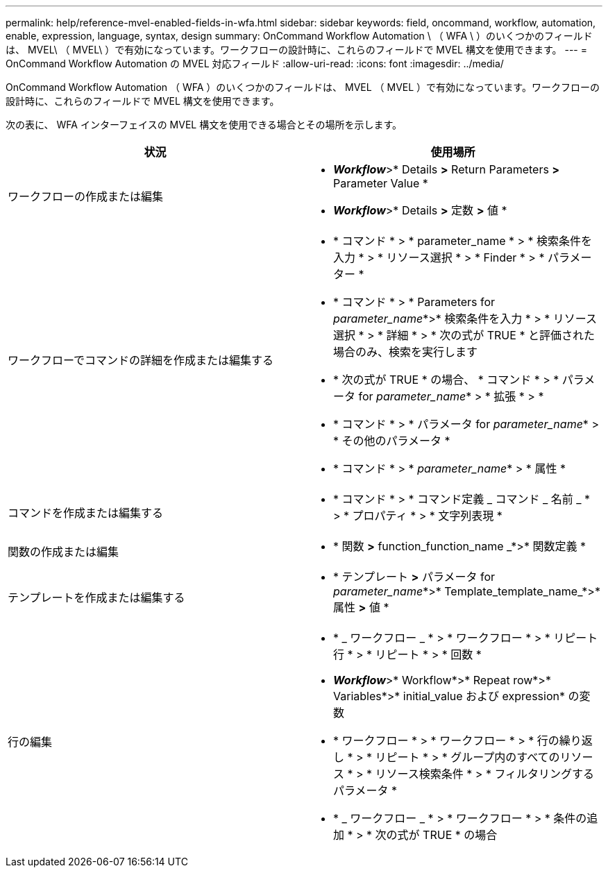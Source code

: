 ---
permalink: help/reference-mvel-enabled-fields-in-wfa.html 
sidebar: sidebar 
keywords: field, oncommand, workflow, automation, enable, expression, language, syntax, design 
summary: OnCommand Workflow Automation \ （ WFA \ ）のいくつかのフィールドは、 MVEL\ （ MVEL\ ）で有効になっています。ワークフローの設計時に、これらのフィールドで MVEL 構文を使用できます。 
---
= OnCommand Workflow Automation の MVEL 対応フィールド
:allow-uri-read: 
:icons: font
:imagesdir: ../media/


[role="lead"]
OnCommand Workflow Automation （ WFA ）のいくつかのフィールドは、 MVEL （ MVEL ）で有効になっています。ワークフローの設計時に、これらのフィールドで MVEL 構文を使用できます。

次の表に、 WFA インターフェイスの MVEL 構文を使用できる場合とその場所を示します。

[cols="2*"]
|===
| 状況 | 使用場所 


 a| 
ワークフローの作成または編集
 a| 
* *_Workflow_*>* Details *>* Return Parameters *>* Parameter Value *
* *_Workflow_*>* Details *>* 定数 *>* 値 *




 a| 
ワークフローでコマンドの詳細を作成または編集する
 a| 
* * コマンド * > * parameter_name * > * 検索条件を入力 * > * リソース選択 * > * Finder * > * パラメーター *
* * コマンド * > * Parameters for _parameter_name_*>* 検索条件を入力 * > * リソース選択 * > * 詳細 * > * 次の式が TRUE * と評価された場合のみ、検索を実行します
* * 次の式が TRUE * の場合、 * コマンド * > * パラメータ for _parameter_name_* > * 拡張 * > *
* * コマンド * > * パラメータ for _parameter_name_* > * その他のパラメータ *
* * コマンド * > * _parameter_name_* > * 属性 *




 a| 
コマンドを作成または編集する
 a| 
* * コマンド * > * コマンド定義 _ コマンド _ 名前 _ * > * プロパティ * > * 文字列表現 *




 a| 
関数の作成または編集
 a| 
* * 関数 *>* function_function_name _*>* 関数定義 *




 a| 
テンプレートを作成または編集する
 a| 
* * テンプレート *>* パラメータ for _parameter_name_*>* Template_template_name_*>* 属性 *>* 値 *




 a| 
行の編集
 a| 
* * _ ワークフロー _ * > * ワークフロー * > * リピート行 * > * リピート * > * 回数 *
* *_Workflow_*>* Workflow*>* Repeat row*>* Variables*>* initial_value および expression* の変数
* * ワークフロー * > * ワークフロー * > * 行の繰り返し * > * リピート * > * グループ内のすべてのリソース * > * リソース検索条件 * > * フィルタリングするパラメータ *
* * _ ワークフロー _ * > * ワークフロー * > * 条件の追加 * > * 次の式が TRUE * の場合


|===